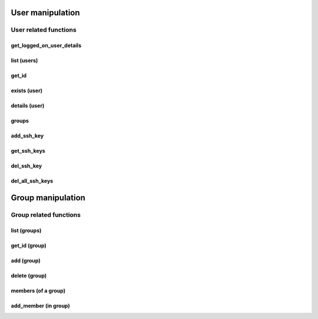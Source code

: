 User manipulation
======================
User related functions
---------------------------
get_logged_on_user_details
~~~~~~~~~~~~~~~~~~~~~~~~~~~~~~~~~~~~
.. py:function:: get_logged_on_user_details():
    :async:

    Returns information about the logged on user

    :return: dict with user information

list (users)
~~~~~~~~~~~~~~~~
.. py:function:: list(pattern: str = None, user_type: str = None, details=False)
    :async:
    :noindex:

    Returns a list of users matching criteria

    :param pattern: free search pattern
    :param user_type: user_type, for example "EPVUser"
    :param details: Instead of returning list of user names, return a list of dict with all infos
    :return: A list of user, or a list of dict with extended details


get_id
~~~~~~~~~~~~
.. py:function:: get_id(username: str)
    :async:

    Get the unique ID of a user

    :param username: the username of the user
    :return: the ID (int)

exists (user)
~~~~~~~~~~~~~~~~
.. py:function:: exists(username: str)
    :async:
    :noindex:

    Return whether or not a user exists

    :param safename: name of the user
    :return: Boolean

details (user)
~~~~~~~~~~~~~~~~~~
.. py:function:: details(username: str = "", user_id=None)
    :async:
    :noindex:

    Get user details

    :param username: the username, if user_id is not provided
    :param user_id: the user_id if the username is not provided
    :return: Information about a user in the Vault

groups
~~~~~~~~~~
.. py:function:: groups(username)
    :async:

    Returns the groups of a specific user

    :param username: the username
    :return: user's groups list


add_ssh_key
~~~~~~~~~~~~~~~~
.. py:function:: add_ssh_key(username: str, key: str)
    :async:

    Add SSH key to user for authenticate with PSMP

    :param username: user that will use the key
    :param key: openssh public key (often starts with ssh-rsa and NOT --begin ssh2 etc.. which is putty format)
    :return: ID of the key and newly inserted key

get_ssh_keys
~~~~~~~~~~~~~~~~
.. py:function:: get_ssh_keys(username: str)
    :async:

    List all keys of a specific user

    :param username: username of the user
    :return: list of dict with user's keys (KeyID, PublicSSHKey)

del_ssh_key
~~~~~~~~~~~~~~
.. py:function:: del_ssh_key(username: str, key_id: str)
    :async:

    Deletes the key identified by key_id of the username

    :param username: username of the user
    :param key_id: KeyID of the key to delete
    :return: Boolean

del_all_ssh_keys
~~~~~~~~~~~~~~~~~~~~~~
.. py:function:: del_all_ssh_keys(username: str)
    :async:

    Deletes all the keys of the given user

    :param username: username of the user
    :return: Boolean

Group manipulation
========================
Group related functions
---------------------------

list (groups)
~~~~~~~~~~~~~~~~
.. py:function:: list(pattern: str = None, group_type: str = None)
    :async:
    :noindex:

    Returns a list of groups matching criteria

    :param pattern: free search pattern
    :param group_type: group type
    :return: A list of groups

get_id (group)
~~~~~~~~~~~~~~~~~~
.. py:function:: get_id(group_name: str)
    :async:
    :noindex:

    Get the unique ID of a group

    :param group_name: the username of the user
    :return: the ID (int)

add (group)
~~~~~~~~~~~~~~
.. py:function:: add(name: str)
    :async:
    :noindex:

    Add the group in the Vault

    :param name: Name of the new group
    :param description: Description of the group
    :param location: Location of the group (defaults to \ )
    :return: Boolean

delete (group)
~~~~~~~~~~~~~~~~
.. py:function:: delete(group_name: str)
    :async:
    :noindex:

    Delete the group identified by group_name

    :param group_name: Name of the group
    :return: Boolean

members (of a group)
~~~~~~~~~~~~~~~~~~~~~~~~
.. py:function:: members(group_name:str)
    :async:

    List the members of the group identified by group_name

    :param group_name: Name of the group
    :return: List of members

add_member (in group)
~~~~~~~~~~~~~~~~~~~~~~~~
.. py:function:: add_member(groupId: str, username: str, type="Vault", domain=None)
    :async:

    Add the user or group identified by username on the group identified by groupId

    :param groupId: The unique ID of the group that is retrieved by get_id
    :param username: the user or group name to add on the safe
    :param type: the user type (domain or vault), Vault by default
    :param domain: the DNS address of the domain, mandatory if type is domain
    :return: Boolean